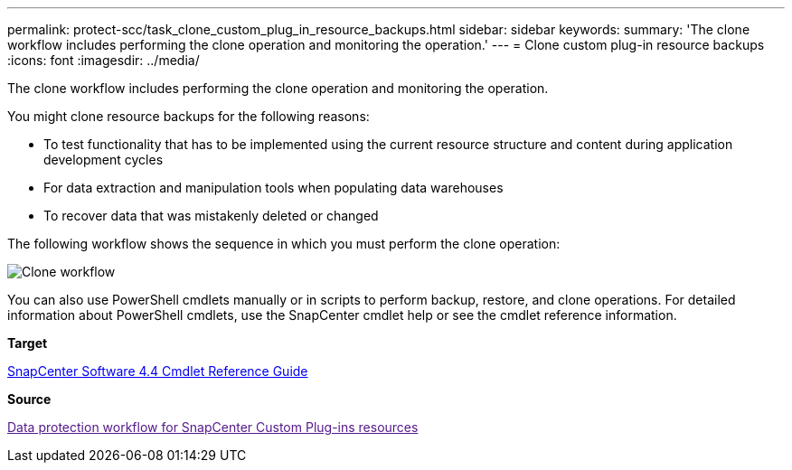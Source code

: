 ---
permalink: protect-scc/task_clone_custom_plug_in_resource_backups.html
sidebar: sidebar
keywords: 
summary: 'The clone workflow includes performing the clone operation and monitoring the operation.'
---
= Clone custom plug-in resource backups
:icons: font
:imagesdir: ../media/

[.lead]
The clone workflow includes performing the clone operation and monitoring the operation.

You might clone resource backups for the following reasons:

* To test functionality that has to be implemented using the current resource structure and content during application development cycles
* For data extraction and manipulation tools when populating data warehouses
* To recover data that was mistakenly deleted or changed

The following workflow shows the sequence in which you must perform the clone operation:

image::../media/clone_workflow.gif[Clone workflow]

You can also use PowerShell cmdlets manually or in scripts to perform backup, restore, and clone operations. For detailed information about PowerShell cmdlets, use the SnapCenter cmdlet help or see the cmdlet reference information.

*Target*

https://library.netapp.com/ecm/ecm_download_file/ECMLP2874310[SnapCenter Software 4.4 Cmdlet Reference Guide]

*Source*

link:[Data protection workflow for SnapCenter Custom Plug-ins resources]
